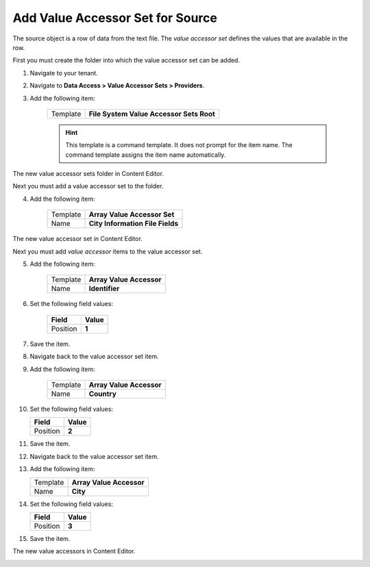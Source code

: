 Add Value Accessor Set for Source
===========================================================

The source object is a row of data from the text file. The 
*value accessor set* defines the values that are available
in the row.

First you must create the folder into which the value accessor set
can be added.

1. Navigate to your tenant.
2. Navigate to **Data Access > Value Accessor Sets > Providers**.
3. Add the following item:

    +-------------------+---------------------------------------------------------------------+
    | Template          | **File System Value Accessor Sets Root**                            |
    +-------------------+---------------------------------------------------------------------+

    .. hint:: 
    
        This template is a command template. It does not prompt for the 
        item name. The command template assigns the item name automatically.

The new value accessor sets folder in Content Editor.

.. image:: _static/file-system-value-accessor-sets-root.png

Next you must add a value accessor set to the folder.

4. Add the following item:

    +-------------------+---------------------------------------------------------------------+
    | Template          | **Array Value Accessor Set**                                        |
    +-------------------+---------------------------------------------------------------------+
    | Name              | **City Information File Fields**                                    |
    +-------------------+---------------------------------------------------------------------+

The new value accessor set in Content Editor.

.. image:: _static/value-accessor-set-for-source.png

Next you must add *value accessor* items to the value accessor set.

5. Add the following item:

    +-------------------+---------------------------------------------------------------------+
    | Template          | **Array Value Accessor**                                            |
    +-------------------+---------------------------------------------------------------------+
    | Name              | **Identifier**                                                      |
    +-------------------+---------------------------------------------------------------------+

6. Set the following field values:

    +---------------------------------+---------------------------------------------------------------------+
    | Field                           | Value                                                               |
    +=================================+=====================================================================+
    | Position                        | **1**                                                               |
    +---------------------------------+---------------------------------------------------------------------+

7. Save the item.
8. Navigate back to the value accessor set item.
9. Add the following item:

    +-------------------+---------------------------------------------------------------------+
    | Template          | **Array Value Accessor**                                            |
    +-------------------+---------------------------------------------------------------------+
    | Name              | **Country**                                                         |
    +-------------------+---------------------------------------------------------------------+

10. Set the following field values:

    +---------------------------------+---------------------------------------------------------------------+
    | Field                           | Value                                                               |
    +=================================+=====================================================================+
    | Position                        | **2**                                                               |
    +---------------------------------+---------------------------------------------------------------------+

11. Save the item.
12. Navigate back to the value accessor set item.
13. Add the following item:

    +-------------------+---------------------------------------------------------------------+
    | Template          | **Array Value Accessor**                                            |
    +-------------------+---------------------------------------------------------------------+
    | Name              | **City**                                                            |
    +-------------------+---------------------------------------------------------------------+

14. Set the following field values:

    +---------------------------------+---------------------------------------------------------------------+
    | Field                           | Value                                                               |
    +=================================+=====================================================================+
    | Position                        | **3**                                                               |
    +---------------------------------+---------------------------------------------------------------------+

15. Save the item.

The new value accessors in Content Editor.

.. image:: _static/file-system-value-accessors.png


